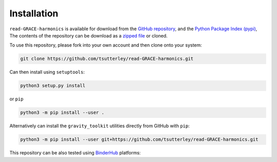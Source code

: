 ============
Installation
============

``read-GRACE-harmonics`` is available for download from the `GitHub repository <https://github.com/tsutterley/read-GRACE-harmonics>`_,
and the `Python Package Index (pypi) <https://pypi.org/project/gravity-toolkit/>`_,
The contents of the repository can be download as a `zipped file <https://github.com/tsutterley/read-GRACE-harmonics/archive/main.zip>`_  or cloned.

To use this repository, please fork into your own account and then clone onto your system:

.. code-block:: bash

    git clone https://github.com/tsutterley/read-GRACE-harmonics.git

Can then install using ``setuptools``:

.. code-block:: bash

    python3 setup.py install

or ``pip``

.. code-block:: bash

    python3 -m pip install --user .

Alternatively can install the ``gravity_toolkit`` utilities directly from GitHub with ``pip``:

.. code-block:: bash

    python3 -m pip install --user git+https://github.com/tsutterley/read-GRACE-harmonics.git

| This repository can be also tested using `BinderHub <https://github.com/jupyterhub/binderhub>`_ platforms:
| |Binder| |Pangeo|

.. |Binder| image:: https://mybinder.org/badge_logo.svg
   :target: https://mybinder.org/v2/gh/tsutterley/read-GRACE-harmonics/main

.. |Pangeo| image:: https://img.shields.io/static/v1.svg?logo=Jupyter&label=PangeoBinderAWS&message=us-west-2&color=orange
   :target: https://aws-uswest2-binder.pangeo.io/v2/gh/tsutterley/read-GRACE-harmonics/main?urlpath=lab
